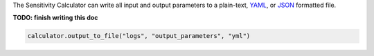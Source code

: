 The Sensitivity Calculator can write all input and output parameters to a
plain-text, `YAML <https://en.wikipedia.org/wiki/YAML>`__,
or `JSON <https://en.wikipedia.org/wiki/JSON>`__ formatted file.

**TODO: finish writing this doc**

.. code-block:: python

    calculator.output_to_file("logs", "output_parameters", "yml")